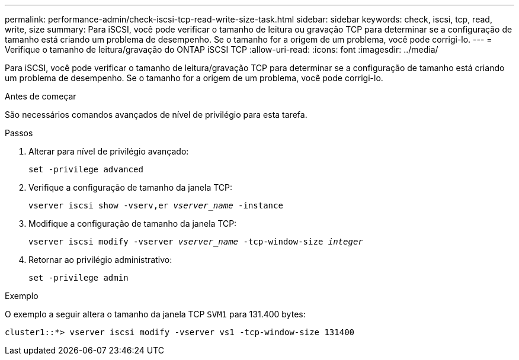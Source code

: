 ---
permalink: performance-admin/check-iscsi-tcp-read-write-size-task.html 
sidebar: sidebar 
keywords: check, iscsi, tcp, read, write, size 
summary: Para iSCSI, você pode verificar o tamanho de leitura ou gravação TCP para determinar se a configuração de tamanho está criando um problema de desempenho. Se o tamanho for a origem de um problema, você pode corrigi-lo. 
---
= Verifique o tamanho de leitura/gravação do ONTAP iSCSI TCP
:allow-uri-read: 
:icons: font
:imagesdir: ../media/


[role="lead"]
Para iSCSI, você pode verificar o tamanho de leitura/gravação TCP para determinar se a configuração de tamanho está criando um problema de desempenho. Se o tamanho for a origem de um problema, você pode corrigi-lo.

.Antes de começar
São necessários comandos avançados de nível de privilégio para esta tarefa.

.Passos
. Alterar para nível de privilégio avançado:
+
`set -privilege advanced`

. Verifique a configuração de tamanho da janela TCP:
+
`vserver iscsi show -vserv,er _vserver_name_ -instance`

. Modifique a configuração de tamanho da janela TCP:
+
`vserver iscsi modify -vserver _vserver_name_ -tcp-window-size _integer_`

. Retornar ao privilégio administrativo:
+
`set -privilege admin`



.Exemplo
O exemplo a seguir altera o tamanho da janela TCP `SVM1` para 131.400 bytes:

[listing]
----
cluster1::*> vserver iscsi modify -vserver vs1 -tcp-window-size 131400
----